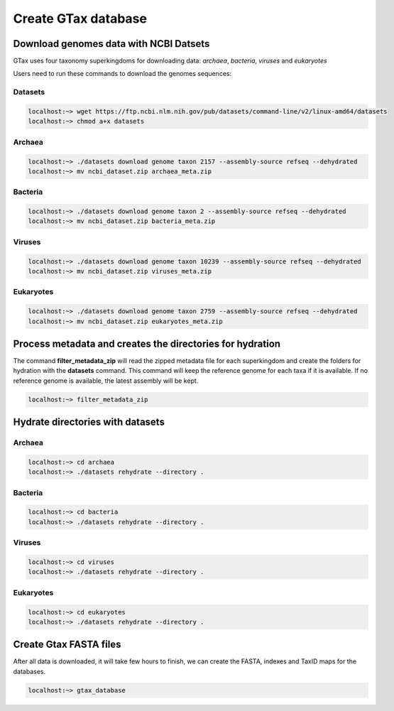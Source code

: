 .. _datasets:

####################
Create GTax database
####################

Download genomes data with NCBI Datsets
---------------------------------------

GTax uses four taxonomy superkingdoms for downloading data: *archaea*, *bacteria*, *viruses* and *eukaryotes*

Users need to run these commands to download the genomes sequences:

Datasets
========

.. code-block:: bash

    localhost:~> wget https://ftp.ncbi.nlm.nih.gov/pub/datasets/command-line/v2/linux-amd64/datasets
    localhost:~> chmod a+x datasets

Archaea
=======

.. code-block:: bash

    localhost:~> ./datasets download genome taxon 2157 --assembly-source refseq --dehydrated
    localhost:~> mv ncbi_dataset.zip archaea_meta.zip

Bacteria
========

.. code-block:: bash

    localhost:~> ./datasets download genome taxon 2 --assembly-source refseq --dehydrated
    localhost:~> mv ncbi_dataset.zip bacteria_meta.zip

Viruses
=======

.. code-block:: bash

    localhost:~> ./datasets download genome taxon 10239 --assembly-source refseq --dehydrated
    localhost:~> mv ncbi_dataset.zip viruses_meta.zip

Eukaryotes
==========

.. code-block:: bash

    localhost:~> ./datasets download genome taxon 2759 --assembly-source refseq --dehydrated
    localhost:~> mv ncbi_dataset.zip eukaryotes_meta.zip

Process metadata and creates the directories for hydration
----------------------------------------------------------

The command **filter_metadata_zip** will read the zipped metadata file for each superkingdom and create the folders for
hydration with the **datasets** command. This command will keep the reference genome for each taxa if it is available.
If no reference genome is available, the latest assembly will be kept.

.. code-block:: bash

    localhost:~> filter_metadata_zip

Hydrate directories with datasets
---------------------------------

Archaea
=======

.. code-block:: bash

    localhost:~> cd archaea
    localhost:~> ./datasets rehydrate --directory .

Bacteria
========

.. code-block:: bash

    localhost:~> cd bacteria
    localhost:~> ./datasets rehydrate --directory .

Viruses
=======

.. code-block:: bash

    localhost:~> cd viruses
    localhost:~> ./datasets rehydrate --directory .

Eukaryotes
==========

.. code-block:: bash

    localhost:~> cd eukaryotes
    localhost:~> ./datasets rehydrate --directory .

Create Gtax FASTA files
-----------------------

After all data is downloaded, it will take few hours to finish, we can create the FASTA, indexes and TaxID maps for the
databases.

.. code-block:: bash

    localhost:~> gtax_database

